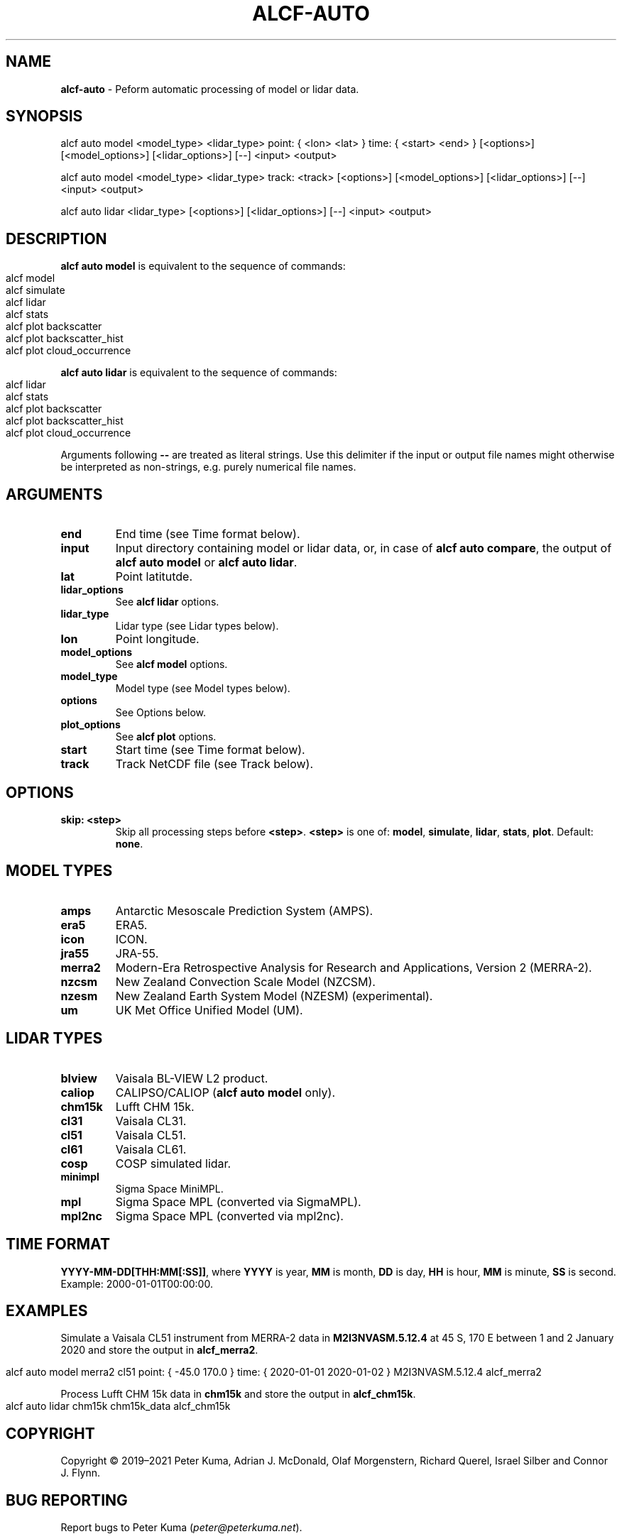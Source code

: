 .\" generated with Ronn-NG/v0.9.1
.\" http://github.com/apjanke/ronn-ng/tree/0.9.1
.TH "ALCF\-AUTO" "1" "August 2023" ""
.SH "NAME"
\fBalcf\-auto\fR \- Peform automatic processing of model or lidar data\.
.SH "SYNOPSIS"
.nf
alcf auto model <model_type> <lidar_type> point: { <lon> <lat> } time: { <start> <end> } [<options>] [<model_options>] [<lidar_options>] [\-\-] <input> <output>

alcf auto model <model_type> <lidar_type> track: <track> [<options>] [<model_options>] [<lidar_options>] [\-\-] <input> <output>

alcf auto lidar <lidar_type> [<options>] [<lidar_options>] [\-\-] <input> <output>
.fi
.SH "DESCRIPTION"
\fBalcf auto model\fR is equivalent to the sequence of commands:
.IP "" 4
.nf
alcf model
alcf simulate
alcf lidar
alcf stats
alcf plot backscatter
alcf plot backscatter_hist
alcf plot cloud_occurrence
.fi
.IP "" 0
.P
\fBalcf auto lidar\fR is equivalent to the sequence of commands:
.IP "" 4
.nf
alcf lidar
alcf stats
alcf plot backscatter
alcf plot backscatter_hist
alcf plot cloud_occurrence
.fi
.IP "" 0
.P
Arguments following \fB\-\-\fR are treated as literal strings\. Use this delimiter if the input or output file names might otherwise be interpreted as non\-strings, e\.g\. purely numerical file names\.
.SH "ARGUMENTS"
.TP
\fBend\fR
End time (see Time format below)\.
.TP
\fBinput\fR
Input directory containing model or lidar data, or, in case of \fBalcf auto compare\fR, the output of \fBalcf auto model\fR or \fBalcf auto lidar\fR\.
.TP
\fBlat\fR
Point latitutde\.
.TP
\fBlidar_options\fR
See \fBalcf lidar\fR options\.
.TP
\fBlidar_type\fR
Lidar type (see Lidar types below)\.
.TP
\fBlon\fR
Point longitude\.
.TP
\fBmodel_options\fR
See \fBalcf model\fR options\.
.TP
\fBmodel_type\fR
Model type (see Model types below)\.
.TP
\fBoptions\fR
See Options below\.
.TP
\fBplot_options\fR
See \fBalcf plot\fR options\.
.TP
\fBstart\fR
Start time (see Time format below)\.
.TP
\fBtrack\fR
Track NetCDF file (see Track below)\.
.SH "OPTIONS"
.TP
\fBskip: <step>\fR
Skip all processing steps before \fB<step>\fR\. \fB<step>\fR is one of: \fBmodel\fR, \fBsimulate\fR, \fBlidar\fR, \fBstats\fR, \fBplot\fR\. Default: \fBnone\fR\.
.SH "MODEL TYPES"
.TP
\fBamps\fR
Antarctic Mesoscale Prediction System (AMPS)\.
.TP
\fBera5\fR
ERA5\.
.TP
\fBicon\fR
ICON\.
.TP
\fBjra55\fR
JRA\-55\.
.TP
\fBmerra2\fR
Modern\-Era Retrospective Analysis for Research and Applications, Version 2 (MERRA\-2)\.
.TP
\fBnzcsm\fR
New Zealand Convection Scale Model (NZCSM)\.
.TP
\fBnzesm\fR
New Zealand Earth System Model (NZESM) (experimental)\.
.TP
\fBum\fR
UK Met Office Unified Model (UM)\.
.SH "LIDAR TYPES"
.TP
\fBblview\fR
Vaisala BL\-VIEW L2 product\.
.TP
\fBcaliop\fR
CALIPSO/CALIOP (\fBalcf auto model\fR only)\.
.TP
\fBchm15k\fR
Lufft CHM 15k\.
.TP
\fBcl31\fR
Vaisala CL31\.
.TP
\fBcl51\fR
Vaisala CL51\.
.TP
\fBcl61\fR
Vaisala CL61\.
.TP
\fBcosp\fR
COSP simulated lidar\.
.TP
\fBminimpl\fR
Sigma Space MiniMPL\.
.TP
\fBmpl\fR
Sigma Space MPL (converted via SigmaMPL)\.
.TP
\fBmpl2nc\fR
Sigma Space MPL (converted via mpl2nc)\.
.SH "TIME FORMAT"
\fBYYYY\-MM\-DD[THH:MM[:SS]]\fR, where \fBYYYY\fR is year, \fBMM\fR is month, \fBDD\fR is day, \fBHH\fR is hour, \fBMM\fR is minute, \fBSS\fR is second\. Example: 2000\-01\-01T00:00:00\.
.SH "EXAMPLES"
Simulate a Vaisala CL51 instrument from MERRA\-2 data in \fBM2I3NVASM\.5\.12\.4\fR at 45 S, 170 E between 1 and 2 January 2020 and store the output in \fBalcf_merra2\fR\.
.IP "" 4
.nf
alcf auto model merra2 cl51 point: { \-45\.0 170\.0 } time: { 2020\-01\-01 2020\-01\-02 } M2I3NVASM\.5\.12\.4 alcf_merra2
.fi
.IP "" 0
.P
Process Lufft CHM 15k data in \fBchm15k\fR and store the output in \fBalcf_chm15k\fR\.
.IP "" 4
.nf
alcf auto lidar chm15k chm15k_data alcf_chm15k
.fi
.IP "" 0
.SH "COPYRIGHT"
Copyright \(co 2019–2021 Peter Kuma, Adrian J\. McDonald, Olaf Morgenstern, Richard Querel, Israel Silber and Connor J\. Flynn\.
.SH "BUG REPORTING"
Report bugs to Peter Kuma (\fIpeter@peterkuma\.net\fR)\.
.SH "SEE ALSO"
alcf(1), alcf\-calibrate(1), alcf\-compare(1), alcf\-convert(1), alcf\-lidar(1), alcf\-model(1), alcf\-plot(1), alcf\-simulate(1), alcf\-stats(1)
